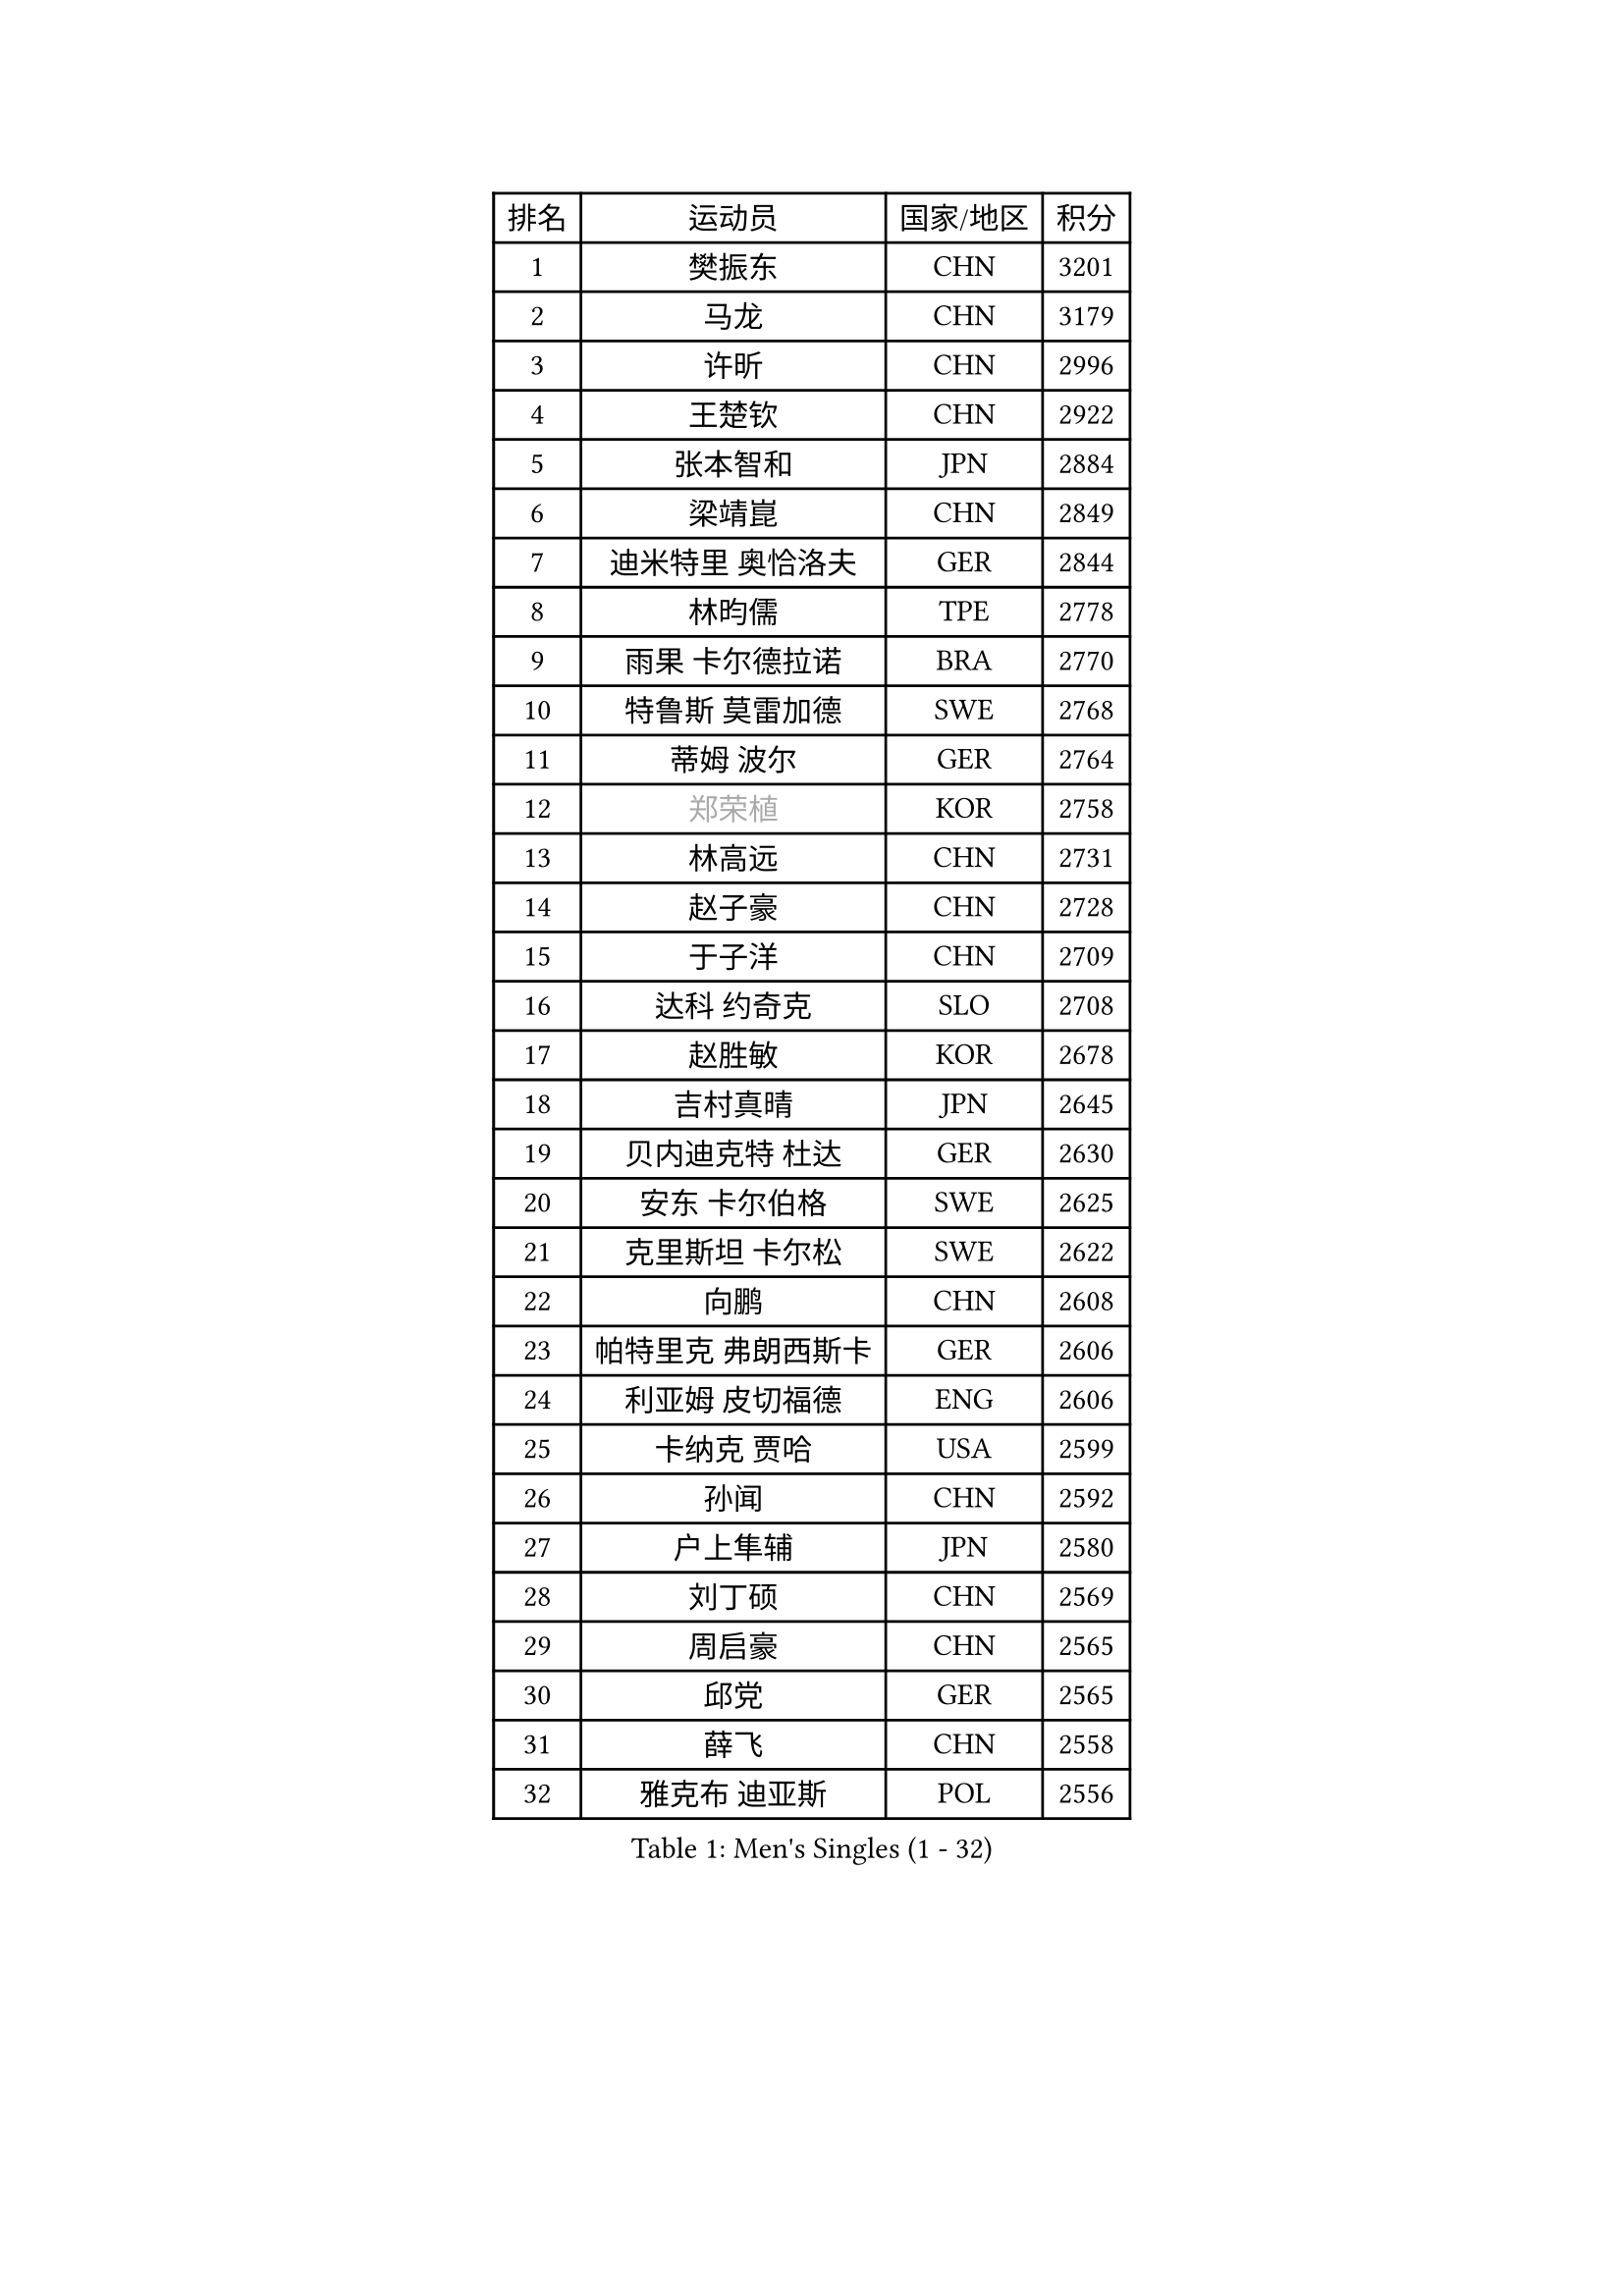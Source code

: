 
#set text(font: ("Courier New", "NSimSun"))
#figure(
  caption: "Men's Singles (1 - 32)",
    table(
      columns: 4,
      [排名], [运动员], [国家/地区], [积分],
      [1], [樊振东], [CHN], [3201],
      [2], [马龙], [CHN], [3179],
      [3], [许昕], [CHN], [2996],
      [4], [王楚钦], [CHN], [2922],
      [5], [张本智和], [JPN], [2884],
      [6], [梁靖崑], [CHN], [2849],
      [7], [迪米特里 奥恰洛夫], [GER], [2844],
      [8], [林昀儒], [TPE], [2778],
      [9], [雨果 卡尔德拉诺], [BRA], [2770],
      [10], [特鲁斯 莫雷加德], [SWE], [2768],
      [11], [蒂姆 波尔], [GER], [2764],
      [12], [#text(gray, "郑荣植")], [KOR], [2758],
      [13], [林高远], [CHN], [2731],
      [14], [赵子豪], [CHN], [2728],
      [15], [于子洋], [CHN], [2709],
      [16], [达科 约奇克], [SLO], [2708],
      [17], [赵胜敏], [KOR], [2678],
      [18], [吉村真晴], [JPN], [2645],
      [19], [贝内迪克特 杜达], [GER], [2630],
      [20], [安东 卡尔伯格], [SWE], [2625],
      [21], [克里斯坦 卡尔松], [SWE], [2622],
      [22], [向鹏], [CHN], [2608],
      [23], [帕特里克 弗朗西斯卡], [GER], [2606],
      [24], [利亚姆 皮切福德], [ENG], [2606],
      [25], [卡纳克 贾哈], [USA], [2599],
      [26], [孙闻], [CHN], [2592],
      [27], [户上隼辅], [JPN], [2580],
      [28], [刘丁硕], [CHN], [2569],
      [29], [周启豪], [CHN], [2565],
      [30], [邱党], [GER], [2565],
      [31], [薛飞], [CHN], [2558],
      [32], [雅克布 迪亚斯], [POL], [2556],
    )
  )#pagebreak()

#set text(font: ("Courier New", "NSimSun"))
#figure(
  caption: "Men's Singles (33 - 64)",
    table(
      columns: 4,
      [排名], [运动员], [国家/地区], [积分],
      [33], [及川瑞基], [JPN], [2555],
      [34], [卢文 菲鲁斯], [GER], [2553],
      [35], [林钟勋], [KOR], [2553],
      [36], [夸德里 阿鲁纳], [NGR], [2551],
      [37], [安宰贤], [KOR], [2544],
      [38], [#text(gray, "水谷隼")], [JPN], [2537],
      [39], [周恺], [CHN], [2533],
      [40], [张禹珍], [KOR], [2531],
      [41], [庄智渊], [TPE], [2529],
      [42], [PERSSON Jon], [SWE], [2523],
      [43], [#text(gray, "弗拉基米尔 萨姆索诺夫")], [BLR], [2522],
      [44], [徐海东], [CHN], [2520],
      [45], [黄镇廷], [HKG], [2517],
      [46], [汪洋], [SVK], [2513],
      [47], [赵大成], [KOR], [2512],
      [48], [李尚洙], [KOR], [2510],
      [49], [王臻], [CAN], [2508],
      [50], [徐瑛彬], [CHN], [2506],
      [51], [基里尔 格拉西缅科], [KAZ], [2505],
      [52], [马克斯 弗雷塔斯], [POR], [2501],
      [53], [GNANASEKARAN Sathiyan], [IND], [2497],
      [54], [艾曼纽 莱贝松], [FRA], [2488],
      [55], [朴康贤], [KOR], [2482],
      [56], [#text(gray, "亚历山大 希巴耶夫")], [RUS], [2481],
      [57], [宇田幸矢], [JPN], [2475],
      [58], [木造勇人], [JPN], [2466],
      [59], [牛冠凯], [CHN], [2464],
      [60], [帕纳吉奥迪斯 吉奥尼斯], [GRE], [2464],
      [61], [#text(gray, "博扬 托基奇")], [SLO], [2454],
      [62], [上田仁], [JPN], [2453],
      [63], [LIU Yebo], [CHN], [2441],
      [64], [神巧也], [JPN], [2440],
    )
  )#pagebreak()

#set text(font: ("Courier New", "NSimSun"))
#figure(
  caption: "Men's Singles (65 - 96)",
    table(
      columns: 4,
      [排名], [运动员], [国家/地区], [积分],
      [65], [西蒙 高兹], [FRA], [2439],
      [66], [田中佑汰], [JPN], [2435],
      [67], [ROBLES Alvaro], [ESP], [2434],
      [68], [罗伯特 加尔多斯], [AUT], [2433],
      [69], [奥马尔 阿萨尔], [EGY], [2428],
      [70], [森园政崇], [JPN], [2425],
      [71], [艾利克斯 勒布伦], [FRA], [2424],
      [72], [吉村和弘], [JPN], [2420],
      [73], [GERALDO Joao], [POR], [2418],
      [74], [马蒂亚斯 法尔克], [SWE], [2417],
      [75], [HABESOHN Daniel], [AUT], [2416],
      [76], [AFANADOR Brian], [PUR], [2416],
      [77], [LEVENKO Andreas], [AUT], [2415],
      [78], [CASSIN Alexandre], [FRA], [2409],
      [79], [斯蒂芬 门格尔], [GER], [2409],
      [80], [塞德里克 纽廷克], [BEL], [2408],
      [81], [丹羽孝希], [JPN], [2404],
      [82], [MONTEIRO Joao], [POR], [2403],
      [83], [篠塚大登], [JPN], [2403],
      [84], [SAI Linwei], [CHN], [2403],
      [85], [ORT Kilian], [GER], [2398],
      [86], [#text(gray, "基里尔 斯卡奇科夫")], [RUS], [2397],
      [87], [AN Ji Song], [PRK], [2396],
      [88], [JANCARIK Lubomir], [CZE], [2392],
      [89], [BADOWSKI Marek], [POL], [2392],
      [90], [PANG Yew En Koen], [SGP], [2391],
      [91], [BRODD Viktor], [SWE], [2390],
      [92], [MATSUDAIRA Kenji], [JPN], [2389],
      [93], [DRINKHALL Paul], [ENG], [2381],
      [94], [乔纳森 格罗斯], [DEN], [2380],
      [95], [菲利克斯 勒布伦], [FRA], [2377],
      [96], [PARK Chan-Hyeok], [KOR], [2374],
    )
  )#pagebreak()

#set text(font: ("Courier New", "NSimSun"))
#figure(
  caption: "Men's Singles (97 - 128)",
    table(
      columns: 4,
      [排名], [运动员], [国家/地区], [积分],
      [97], [WANG Wei], [ESP], [2372],
      [98], [奥维迪乌 伊奥内斯库], [ROU], [2372],
      [99], [ANGLES Enzo], [FRA], [2363],
      [100], [WU Jiaji], [DOM], [2363],
      [101], [HWANG Minha], [KOR], [2362],
      [102], [#text(gray, "吉田雅己")], [JPN], [2361],
      [103], [特里斯坦 弗洛雷], [FRA], [2360],
      [104], [ZELJKO Filip], [CRO], [2360],
      [105], [TSUBOI Gustavo], [BRA], [2359],
      [106], [诺沙迪 阿拉米扬], [IRI], [2359],
      [107], [安德斯 林德], [DEN], [2358],
      [108], [村松雄斗], [JPN], [2358],
      [109], [SIPOS Rares], [ROU], [2353],
      [110], [HACHARD Antoine], [FRA], [2353],
      [111], [ISHIY Vitor], [BRA], [2353],
      [112], [OLAH Benedek], [FIN], [2351],
      [113], [JARVIS Tom], [ENG], [2348],
      [114], [KATSMAN Lev], [RUS], [2346],
      [115], [PRYSHCHEPA Ievgen], [UKR], [2345],
      [116], [托米斯拉夫 普卡], [CRO], [2345],
      [117], [CARVALHO Diogo], [POR], [2344],
      [118], [#text(gray, "GREBNEV Maksim")], [RUS], [2340],
      [119], [ALLEGRO Martin], [BEL], [2338],
      [120], [ZHANG Yudong], [CHN], [2338],
      [121], [SZUDI Adam], [HUN], [2335],
      [122], [BOBOCICA Mihai], [ITA], [2331],
      [123], [PENG Wang-Wei], [TPE], [2331],
      [124], [沙拉特 卡马尔 阿昌塔], [IND], [2330],
      [125], [SALIFOU Abdel-Kader], [BEN], [2330],
      [126], [SIDORENKO Vladimir], [RUS], [2326],
      [127], [WALTHER Ricardo], [GER], [2325],
      [128], [#text(gray, "巴斯蒂安 斯蒂格")], [GER], [2323],
    )
  )